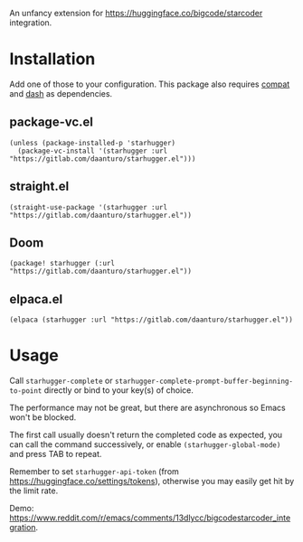 An unfancy extension for [[https://huggingface.co/bigcode/starcoder]] integration.

* Installation

Add one of those to your configuration. This package also requires [[https://github.com/emacs-compat/compat][compat]] and [[https://github.com/magnars/dash.el][dash]] as dependencies.

** package-vc.el

#+begin_src elisp
(unless (package-installed-p 'starhugger)
  (package-vc-install '(starhugger :url "https://gitlab.com/daanturo/starhugger.el")))
#+end_src

** straight.el

#+begin_src elisp
(straight-use-package '(starhugger :url "https://gitlab.com/daanturo/starhugger.el"))
#+end_src

** Doom

#+begin_src elisp
(package! starhugger (:url "https://gitlab.com/daanturo/starhugger.el"))
#+end_src

** elpaca.el

#+begin_src elisp
(elpaca (starhugger :url "https://gitlab.com/daanturo/starhugger.el"))
#+end_src

* Usage

Call ~starhugger-complete~ or ~starhugger-complete-prompt-buffer-beginning-to-point~ directly or bind to your key(s) of choice.

The performance may not be great, but there are asynchronous so Emacs won't be blocked.

The first call usually doesn't return the completed code as expected, you can call the command successively, or enable ~(starhugger-global-mode)~ and press TAB to repeat.

Remember to set ~starhugger-api-token~ (from [[https://huggingface.co/settings/tokens]]), otherwise you may easily get hit by the limit rate.

Demo: [[https://www.reddit.com/r/emacs/comments/13dlycc/bigcodestarcoder_integration]].
